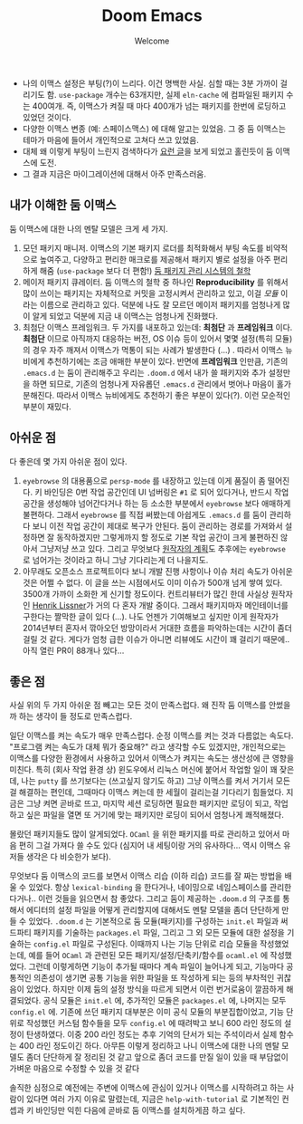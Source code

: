 #+title: Doom Emacs
#+subtitle: Welcome
#+last_update: 2023-02-20 14:46:13
#+layout: post
#+tags: dev

 * 나의 이맥스 설정은 부팅(?)이 느리다. 이건 명백한 사실. 심할 때는 3분 가까이
   걸리기도 함. =use-package= 개수는 63개지만, 실제 =eln-cache= 에 컴파일된 패키지
   수는 400여개. 즉, 이맥스가 켜질 때 마다 400개가 넘는 패키지를 한번에 로딩하고
   있었던 것이다.
 * 다양한 이맥스 변종 (예: 스페이스맥스) 에 대해 알고는 있었음. 그 중 둠
   이맥스는 테마가 마음에 들어서 개인적으로 고쳐다 쓰고 있었음.
 * 대체 왜 이렇게 부팅이 느린지 검색하다가 [[https://github.com/doomemacs/doomemacs/blob/develop/docs/faq.org#how-does-doom-start-up-so-quickly][요런 글]]을 보게 되었고 홀린듯이 둠
   이맥스에 도전.
 * 그 결과 지금은 마이그레이션에 대해서 아주 만족스러움.

** 내가 이해한 둠 이맥스
 둠 이맥스에 대한 나의 멘탈 모델은 크게 세 가지.
 1. 모던 패키지 매니저. 이맥스의 기본 패키지 로더를 최적화해서 부팅 속도를
    비약적으로 높여주고, 다양하고 편리한 매크로를 제공해서 패키지 별로 설정을
    아주 편리하게 해줌 (=use-package= 보다 더 편함!) [[https://github.com/doomemacs/doomemacs/blob/develop/docs/faq.org#why-such-a-complicated-package-management-system][둠 패키지 관리 시스템의 철학]]
 2. 메이저 패키지 큐레이터. 둠 이맥스의 철학 중 하나인 *Reproducibility* 를 위해서
    많이 쓰이는 패키지는 자체적으로 커밋을 고정시켜서 관리하고 있고, 이걸 /모듈/
    이라는 이름으로 관리하고 있다. 덕분에 나도 잘 모르던 메이저 패키지를
    엄청나게 많이 알게 되었고 덕분에 지금 내 이맥스는 엄청나게 진화했다.
 3. 최첨단 이맥스 프레임워크. 두 가지를 내포하고 있는데: *최첨단* 과 *프레임워크*
    이다. *최첨단* 이므로 아직까지 대응하는 버전, OS 이슈 등이 있어서 몇몇
    설정(특히 모듈)의 경우 자주 깨져서 이맥스가 먹통이 되는 사례가 발생한다
    (...) . 따라서 이맥스 뉴비에게 추천하기에는 조금 애매한 부분이 있다. 반면에
    *프레임워크* 인만큼, 기존의 =.emacs.d= 는 둠이 관리해주고 우리는 =.doom.d= 에서
    내가 쓸 패키지와 추가 설정만을 하면 되므로, 기존의 엄청나게 자유롭던
    =.emacs.d= 관리에서 벗어나 마음이 홀가분해진다. 따라서 이맥스 뉴비에게도
    추천하기 좋은 부분이 있다(?). 이런 모순적인 부분이 재밌다.

** 아쉬운 점
 다 좋은데 몇 가지 아쉬운 점이 있다.
 1. =eyebrowse= 의 대용품으로 =persp-mode= 를 내장하고 있는데 이게 품질이 좀
    떨어진다. 키 바인딩은 0번 작업 공간인데 UI 넘버링은 =#1= 로 되어 있다거나,
    반드시 작업 공간을 생성해야 넘어간다거나 하는 등 소소한 부분에서 =eyebrowse=
    보다 애매하게 불편하다. 그래서 =eyebrowse= 를 직접 써봤는데 아쉽게도 =.emacs.d=
    를 둠이 관리하다 보니 이전 작업 공간이 제대로 복구가 안된다. 둠이 관리하는
    경로를 가져와서 설정하면 잘 동작하겠지만 그렇게까지 할 정도로 기본 작업
    공간이 크게 불편하진 않아서 그냥저냥 쓰고 있다. 그리고 무엇보다 [[https://github.com/doomemacs/doomemacs/issues/5255#issuecomment-877835286][원작자의
    계획]]도 추후에는 =eyebrowse= 로 넘어가는 것이라고 하니 그냥 기다리는게 더
    나을지도.
 2. 아무래도 오픈소스 프로젝트이다 보니 개발 진행 사항이나 이슈 처리 속도가
    아쉬운 것은 어쩔 수 없다. 이 글을 쓰는 시점에서도 이미 이슈가 500개 넘게
    쌓여 있다. 3500개 가까이 소화한 게 신기할 정도이다. 컨트리뷰터가 많긴 한데
    사실상 원작자인 [[https://github.com/hlissner][Henrik Lissner]]가 거의 다 혼자 개발 중이다. 그래서 패키지마자
    메인테이너를 구한다는 짤막한 글이 있다 (...). 나도 언젠가 기여해보고 싶지만
    이게 원작자가 2014년부터 혼자서 깎아오던 방망이라서 거대한 흐름을
    파악하는데는 시간이 좀더 걸릴 것 같다. 게다가 엄청 급한 이슈가 아니면
    리뷰에도 시간이 꽤 걸리기 때문에.. 아직 열린 PR이 88개나 있다...

** 좋은 점
 사실 위의 두 가지 아쉬운 점 빼고는 모든 것이 만족스럽다. 왜 진작 둠 이맥스를
 안썼을까 하는 생각이 들 정도로 만족스럽다.

 일단 이맥스를 켜는 속도가 매우 만족스럽다. 순정 이맥스를 켜는 것과 다름없는
 속도다. "프로그램 켜는 속도가 대체 뭐가 중요해?" 라고 생각할 수도 있겠지만,
 개인적으로는 이맥스를 다양한 환경에서 사용하고 있어서 이맥스가 켜지는 속도는
 생산성에 큰 영향을 미친다. 특히 (회사 작업 환경 상) 윈도우에서 리눅스 머신에
 붙어서 작업할 일이 꽤 잦은데, 나는 =putty= 를 쓰기보다는 (쓰고싶지 않기도 하고)
 그냥 이맥스를 켜서 거기서 모든 걸 해결하는 편인데, 그때마다 이맥스 켜는데 한
 세월이 걸리는걸 기다리기 힘들었다. 지금은 그냥 켜면 곧바로 뜨고, 마지막 세션
 로딩하면 필요한 패키지만 로딩이 되고, 작업하고 싶은 파일을 열면 또 거기에 맞는
 패키지만 로딩이 되어서 엄청나게 쾌적해졌다.

 몰랐던 패키지들도 많이 알게되었다. =OCaml= 을 위한 패키지를 따로 관리하고 있어서
 마음 편히 그걸 가져다 쓸 수도 있다 (심지어 내 세팅이랑 거의 유사하다... 역시
 이맥스 유저들 생각은 다 비슷한가 보다).

 무엇보다 둠 이맥스의 코드를 보면서 이맥스 리습 (이하 리습) 코드를 잘 짜는
 방법을 배울 수 있었다. 항상 ~lexical-binding~ 을 한다거나, 네이밍으로
 네임스페이스를 관리한다거나.. 이런 것들을 읽으면서 참 좋았다. 그리고 둠이
 제공하는 =.doom.d= 의 구조를 통해서 에디터의 설정 파일을 어떻게 관리할지에
 대해서도 멘탈 모델을 좀더 단단하게 만들 수 있었다. =.doom.d= 는 기본적으로 둠
 모듈(패키지)를 구성하는 =init.el= 파일과 써드파티 패키지를 기술하는 =packages.el=
 파일, 그리고 그 외 모든 모듈에 대한 설정을 기술하는 =config.el= 파일로 구성된다.
 이때까지 나는 기능 단위로 리습 모듈을 작성했었는데, 예를 들어 =OCaml= 과 관련된
 모든 패키지/설정/단축키/함수를 =ocaml.el= 에 작성했었다. 그런데 이렇게하면 기능이
 추가될 때마다 계속 파일이 늘어나게 되고, 기능마다 공통적인 의존성이 생기면 공통
 기능을 위한 파일을 또 작성하게 되는 등의 부차적인 귀찮음이 있었다. 하지만 이제
 둠의 설정 방식을 따르게 되면서 이런 번거로움이 깔끔하게 해결되었다. 공식 모듈은
 =init.el= 에, 추가적인 모듈은 =packages.el= 에, 나머지는 모두 =config.el= 에. 기존에
 쓰던 패키지 대부분은 이미 공식 모듈의 부분집합이었고, 기능 단위로 작성했던
 커스텀 함수들을 모두 =config.el= 에 때려박고 보니 600 라인 정도의 설정이
 탄생하였다. 이중 200 라인 정도는 추후 기억의 단서가 되는 주석이라서 실제 함수는
 400 라인 정도이긴 하다. 아무튼 이렇게 정리하고 나니 이맥스에 대한 나의 멘탈
 모델도 좀더 단단하게 잘 정리된 것 같고 앞으로 좀더 코드를 만질 일이 있을 때
 부담없이 가벼운 마음으로 수정할 수 있을 것 같다

 솔직한 심정으로 예전에는 주변에 이맥스에 관심이 있거나 이맥스를 시작하려고 하는
 사람이 있다면 여러 가지 이유로 말렸는데, 지금은 =help-with-tutorial= 로 기본적인
 컨셉과 키 바인딩만 익힌 다음에 곧바로 둠 이맥스를 설치하게끔 하고 싶다.
